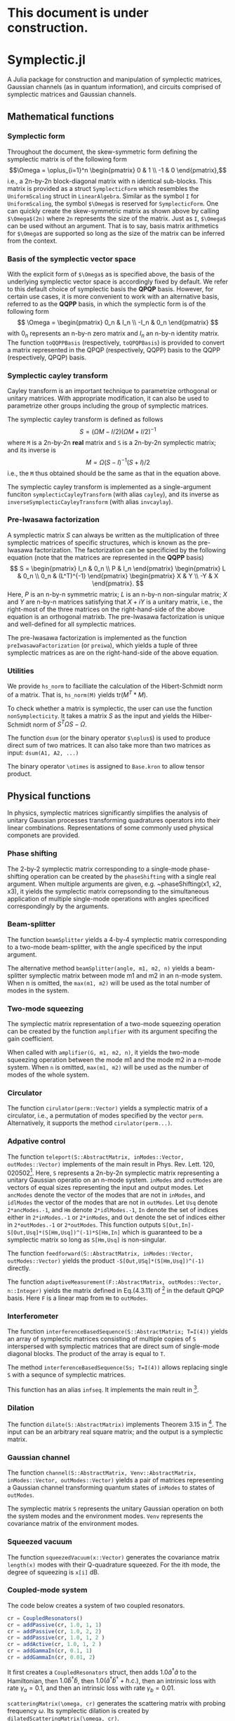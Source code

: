 * This document is under construction.
* Symplectic.jl
A Julia package for construction and manipulation of symplectic matrices, Gaussian channels (as in quantum information), and circuits comprised of symplectic matrices and Gaussian channels.

** Mathematical functions
*** Symplectic form
Throughout the document, the skew-symmetric form defining the symplectic matrix is of the following form
\[\Omega = \oplus_{i=1}^n \begin{pmatrix}
0 & 1 \\
-1 & 0
\end{pmatrix},\]
i.e., a 2n-by-2n block-diagonal matrix with n identical sub-blocks. This matrix is provided as a struct ~SymplecticForm~ which resembles the ~UniformScaling~ struct in ~LinearAlgebra~. Similar as the symbol ~I~ for ~UniformScaling~, the symbol ~$\Omega$~ is reserved for ~SymplecticForm~. One can quickly create the skew-symmetric matrix as shown above by calling ~$\Omega$(2n)~ where ~2n~ represents the size of the matrix. Just as ~I~, ~$\Omega$~ can be used without an argument. That is to say, basis matrix arithmetics for ~$\Omega$~ are supported so long as the size of the matrix can be inferred from the context.

*** Basis of the symplectic vector space
With the explicit form of ~$\Omega$~ as is specified above, the basis of the underlying symplectic vector space is accordingly fixed by default. We refer to this default choice of symplectic basis the *QPQP* basis. However, for certain use cases, it is more convenient to work with an alternative basis, referred to as the *QQPP* basis, in which the symplectic form is of the following form
\[
\Omega = \begin{pmatrix}
 0_n & I_n \\
 -I_n & 0_n
\end{pmatrix}
\]
with $0_n$ represents an n-by-n zero matrix and $I_n$ an n-by-n identity matrix. The function ~toQQPPBasis~ (respectively, ~toQPQPBasis~) is provided to convert a matrix represented in the QPQP (respectively, QQPP) basis to the QQPP (respectively, QPQP) basis.

*** Symplectic cayley transform
Cayley transform is an important technique to parametrize orthogonal or unitary matrices. With appropriate modification, it can also be used to parametrize other groups including the group of symplectic matrices.

The symplectic cayley transform is defined as follows
$$S = (\Omega M - I/2)(\Omega M + I/2)^{-1}$$
where ~M~ is a 2n-by-2n *real* matrix and ~S~ is a 2n-by-2n symplectic matrix; and its inverse is
$$M = \Omega (S - I)^{-1}(S + I)/2$$
i.e., the ~M~ thus obtained should be the same as that in the equation above.

The symplectic cayley transform is implemented as a single-argument funciton ~symplecticCayleyTransform~ (with alias ~cayley~), and its inverse as ~inverseSymplecticCayleyTransform~ (with alias ~invcaylay~).

*** Pre-Iwasawa factorization
A symplectic matrix $S$ can always be written as the multiplication of three symplectic matrices of specific structures, which is known as the pre-Iwasawa factorization. The factorization can be specificied by the following equation (note that the matrices are represented in the *QQPP* basis) 
\[
 S = \begin{pmatrix}
    I_n & 0_n \\
    P & I_n
 \end{pmatrix}
 \begin{pmatrix}
    L & 0_n \\
    0_n & (L^T)^{-1}
 \end{pmatrix}
 \begin{pmatrix}
    X & Y \\
   -Y & X
 \end{pmatrix}.
\]
Here, $P$ is an n-by-n symmetric matrix; $L$ is an n-by-n non-singular matrix; $X$ and $Y$ are n-by-n matrices satisfying that $X+iY$ is a unitary matrix, i.e., the right-most of the three matrices on the right-hand-side of the above equation is an orthogonal matrixb. The pre-Iwasawa factorization is unique and well-defined for all symplectic matrices.

The pre-Iwasawa factorization is implemented as the function ~preIwasawaFactorization~ (or ~preiwa~), which yields a tuple of three symplectic matrices as are on the right-hand-side of the above equation.

*** Utilities
We provide ~hs_norm~ to facilliate the calculation of the Hibert-Schmidt norm of a matrix. That is, ~hs_norm(M)~ yields $\mbox{tr}(M^T*M)$.

To check whether a matrix is symplectic, the user can use the function ~nonSymplecticity~. It takes a matrix $S$ as the input and yields the Hilber-Schmidt norm of $S^T \Omega S - \Omega$.

The function ~dsum~ (or the binary operator ~$\oplus$~) is used to produce direct sum of two matrices. It can also take more than two matrices as input: ~dsum(A1, A2, ...)~

The binary operator ~\otimes~ is assigned to ~Base.kron~ to allow tensor product.


** Physical functions
In physics, symplectic matrices significantly simplifies the analysis of unitary Gaussian processes transforming quadratures operators into their linear combinations. Representations of some commonly used physical componets are provided.

*** Phase shifting
The 2-by-2 symplectic matrix corresponding to a single-mode phase-shifting operation can be created by the ~phaseShifting~ with a single real argument. When multiple arguments are given, e.g. ~phaseShifting(x1, x2, x3), it yields the symplectic matrix correpsonding to the simultaneous application of multiple single-mode operations with angles specificed correspondingly by the 
arguments.

*** Beam-splitter
The function ~beamSplitter~ yields a 4-by-4 symplectic matrix corresponding to a two-mode beam-splitter, with the angle specificed by the input argument.

The alternative method ~beamSplitter(angle, m1, m2, n)~ yields a beam-splitter symplectic matrix between mode m1 and m2 in an n-mode system. When n is omitted, the ~max(m1, m2)~ will be used as the total number of modes in the system.

*** Two-mode squeezing
The symplectic matrix representation of a two-mode squeezing operation can be created by the function ~amplifier~ with its argument specifing the gain coefficient.

When called with ~amplifier(G, m1, m2, n)~, it yields the two-mode squeezing operation between the mode m1 and the mode m2 in a n-mode system. When ~n~ is omitted, ~max(m1, m2)~ will be used as the number of modes of the whole system.

*** Circulator
The function ~cirulator(perm::Vector)~ yields a symplectic matrix of a circulator, i.e., a permutation of modes specified by the vector ~perm~. Alternatively, it supports the method ~cirulator(perm...)~.

*** Adpative control
The function ~teleport(S::AbstractMatrix, inModes::Vector, outModes::Vector)~ implements of the main result in Phys. Rev. Lett. 120, 020502[fn:1]. Here, ~S~ represents a 2n-by-2n symplectic matrix representing a unitary Gaussian operatio on an n-mode system. ~inModes~ and ~outModes~ are vectors of equal sizes representing the input and output modes. Let ~ancModes~ denote the vector of the modes that are not in ~inModes~, and ~idlModes~ the vector of the modes that are not in ~outModes~. Let ~Usq~ denote ~2*ancModes.-1~, and ~Hm~ denote ~2*idlModes.-1~, ~In~ denote the set of indices either in ~2*inModes.-1~ or ~2*inModes~, and ~Out~ denote the set of indices either in ~2*outModes.-1~ or ~2*outModes~. This function outputs ~S[Out,In]-S[Out,Usq]*(S[Hm,Usq])^(-1)*S[Hm,In]~ which is guaranteed to be a symplectic matrix so long as ~S[Hm,Usq]~ is non-singular.

The function ~feedforward(S::AbstractMatrix, inModes::Vector, outModes::Vector)~ yields the product ~-S[Out,USq]*(S[Hm,Usq])^(-1)~ directly.

The function ~adaptiveMeasurement(F::AbstractMatrix, outModes::Vector, n::Integer)~ yields the matrix defined in Eq.(4.3.11) of [fn:2] in the default QPQP basis. Here ~F~ is a linear map from ~Hm~ to ~outModes~.

*** Interferometer
The function ~interferenceBasedSequence(S::AbstractMatrix; T=I(4))~ yields an array of symplectic matrices consisting of multiple copies of ~S~ interspersed with symplectic matrices that are direct sum of single-mode diagonal blocks. The product of the array is equal to ~T~.

The method ~interferenceBasedSequence(Ss; T=I(4))~ allows replacing single ~S~ with a sequnce of symplectic matrices.

This function has an alias ~infseq~. It implements the main reult in [fn:3].

*** Dilation
The function ~dilate(S::AbstractMatrix)~ implements Theorem 3.15 in [fn:2]. The input can be an arbitrary real square matrix; and the output is a symplectic matrix.

*** Gaussian channel
The function ~channel(S::AbstractMatrix, Venv::AbstractMatrix, inModes::Vector, outModes::Vector)~ yields a pair of matrices representing a Gaussian channel transforming quantum states of ~inModes~ to states of ~outModes~.

The symplectic matrix ~S~ represents the unitary Gaussian operation on both the system modes and the environment modes. ~Venv~ represents the covariance matrix of the environment modes.

*** Squeezed vacuum
The function ~squeezedVacuum(x::Vector)~ generates the covariance matrix ~length(x)~ modes with their Q-quadrature squeezed. For the ith mode, the degree of squeezing is ~x[i]~ dB.

*** Coupled-mode system
The code below creates a system of two coupled resonators.
#+begin_src julia
  cr = CoupledResonators()
  cr = addPassive(cr, 1.0, 1, 1)
  cr = addPassive(cr, 1.0, 2, 2)
  cr = addPassive(cr, 1.0, 1, 2 )
  cr = addActive(cr, 1.0, 1, 2 )
  cr = addGammaIn(cr, 0.1, 1)
  cr = addGammaIn(cr, 0.01, 2)
#+end_src
It first creates a ~CoupledResonators~ struct, then adds $1.0\hat{a}^\dagger \hat{a}$ to the Hamiltonian, then $1.0 \hat{b}^\dagger \hat{b}$, then $1.0(\hat{a}^\dagger \hat{b}^\dagger + h.c.)$, then an intrinsic loss with rate $\gamma_a = 0.1$, and then an intrinsic loss with rate $\gamma_b = 0.01$.

~scatteringMatrix(\omega, cr)~ generates the scattering matrix with probing frequency $\omega$. Its symplectic dilation is created by ~dilatedScatteringMatrix(\omega, cr)~.

Details can be found in Sec. 6 of Appendix A of [fn:2].

** Circuit


* Footnotes
[fn:3]https://www.nature.com/articles/s41534-022-00581-9 

[fn:2]https://arxiv.org/pdf/2107.01474v1.pdf

[fn:1]https://journals.aps.org/prl/abstract/10.1103/PhysRevLett.120.020502 
